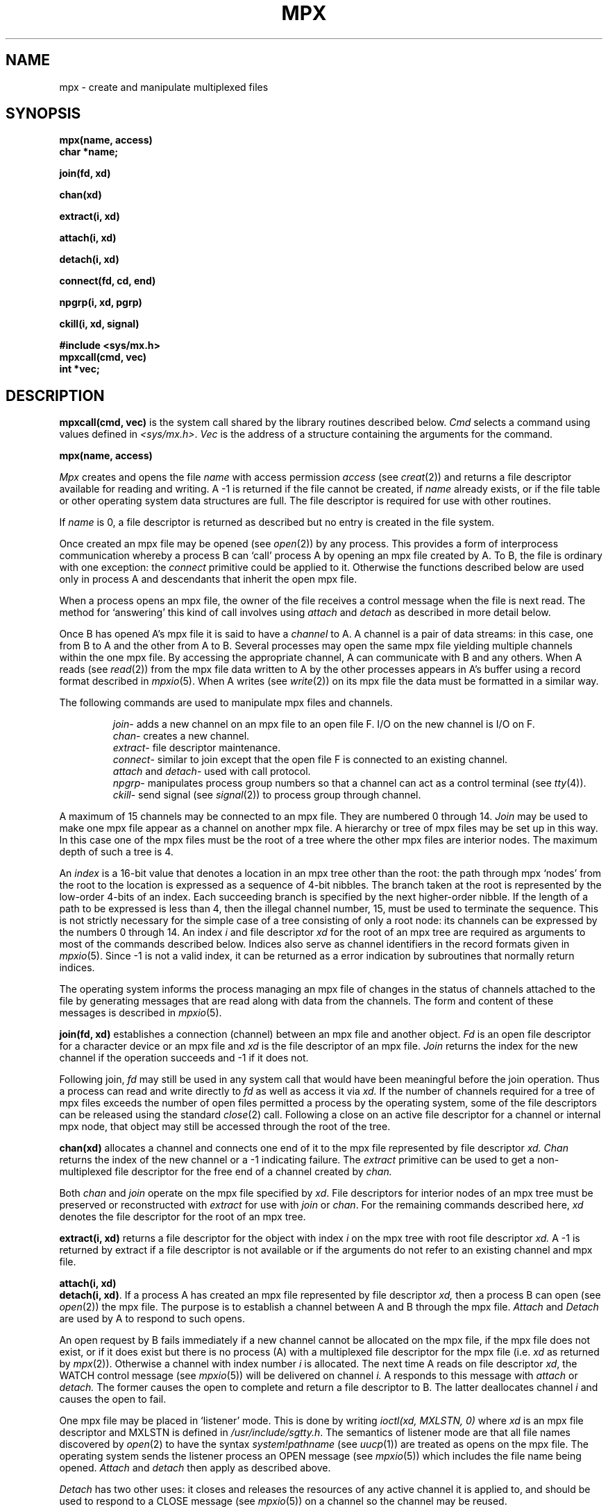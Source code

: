 .\"	@(#)mpx.2	4.1 (Berkeley) 5/9/85
.\"
.TH MPX 2 
.AT 3
.SH NAME
mpx \- create and manipulate multiplexed files
.SH SYNOPSIS
.nf
.B mpx(name, access)
.B char *name;
.PP
.B join(fd, xd)
.PP
.B chan(xd)
.PP
.B extract(i, xd)
.PP
.B attach(i, xd)
.PP
.B detach(i, xd)
.PP
.B connect(fd, cd, end)
.PP
.B npgrp(i, xd, pgrp)
.PP
.B ckill(i, xd, signal)
.PP
.B #include <sys/mx.h>
.B mpxcall(cmd, vec)
.B int *vec;
.fi
.SH DESCRIPTION
.PP
.B mpxcall(cmd, vec)
is the system call shared by the 
library routines described below.
.I Cmd
selects a command using values
defined in
.IR <sys/mx.h> .
.I Vec
is the address of a
structure containing the arguments
for the command.
.PP
.B mpx(name, access)
.PP
.I Mpx
creates and opens the file 
.I name
with access permission
.I access
(see
.IR creat (2))
and returns a file descriptor available for
reading and writing.
A \-1 is returned if the file cannot be created,
if
.I name
already exists, or
if the file table or other operating system
data structures are full.
The file descriptor is required for use
with other routines.
.PP
If
.I name
is 0,
a file descriptor is returned as described
but no entry is created in the file system.
.PP
Once created an mpx file may be opened
(see
.IR open (2))
by any process.
This provides a form of interprocess communication
whereby a process B can `call' process A
by opening an mpx file 
created by A.
To B, the file is ordinary with one exception:
the
.I connect
primitive could be applied to it.
Otherwise the functions
described below are used only in process A
and descendants that inherit the open mpx file.
.PP
When a process opens an mpx file, the owner of the
file receives a control message when the file is next read.
The method for `answering' 
this kind of call involves 
using
.I attach
and
.I detach
as described in more detail below.
.PP
Once B has opened A's mpx file
it is said to have a
.I channel
to A.
A channel is a pair of data streams:
in this case, one from B to A and the
other from A to B.
Several processes may open the same mpx file
yielding multiple channels within the one mpx file.
By accessing the appropriate channel,
A can communicate with B and any others.
When A reads (see
.IR read (2))
from the mpx file
data written to A by the other processes appears
in A's buffer using a record format
described in
.IR mpxio (5).
When A writes (see
.IR write (2))
on its mpx file the data must be formatted in a similar way.
.PP
The following commands
are used to manipulate mpx files and channels.
.IP
.IR join \-
adds a new channel on an mpx file to an open file F.
I/O on the new channel is I/O on F.
.br
.IR chan \-
creates a new channel.
.br
.IR extract \-
file descriptor maintenance.
.br
.IR connect \-
similar to join except that the open file F is connected
to an existing channel.
.br
.I attach
and
.IR detach \-
used with call protocol.
.br
.IR npgrp \-
manipulates process group numbers so that a channel
can act as a control terminal (see
.IR tty (4)).
.br
.IR ckill \-
send signal (see
.IR signal (2))
to process group through channel.
.PP
A maximum of 15 channels may be connected to an
mpx file.
They are numbered 0 through 14.
.I Join
may be used to make one mpx file appear as a channel
on another mpx file.
A hierarchy or tree of mpx files may be set up in this way.
In this case
one of the mpx files must be the root of a tree
where the other mpx files are interior nodes.
The maximum depth of such a tree
is 4.
.PP
An
.I index
is a 16-bit value
that denotes a location
in an mpx tree other than the root:
the path through mpx `nodes' from the root
to the location is expressed as a sequence of
4-bit nibbles.
The branch taken at the root is represented by
the low-order 4-bits of an index.
Each succeeding branch is specified by the next
higher-order nibble.
If the length of a path to be expressed
is less than 4,
then the illegal channel number, 15,
must be used to terminate the sequence.
This is not strictly necessary for the
simple case of a tree consisting of
only a root node: its channels
can be expressed by the numbers
0 through 14.
An index
.I i
and file descriptor
.I xd
for the root of an mpx tree are
required as arguments to most
of the commands described below.
Indices also serve as channel identifiers
in the record formats given in
.IR mpxio (5).
Since \-1 is not a valid index,
it can be returned as a error indication
by subroutines that normally return
indices.
.PP
The operating system informs the process managing an mpx file
of changes in the status of channels attached to the file
by generating messages that
are read along with data from the channels.
The form and content of these messages is described
in
.IR mpxio (5).
.PP
.B join(fd, xd)
establishes a connection (channel) between an mpx file
and another object.
.I Fd
is an open file descriptor for a character device
or an mpx file and
.I xd
is the file descriptor of an
mpx file.
.I Join
returns the index for the new channel
if the operation succeeds and \-1
if it does not.
.PP
Following  join,
.I fd
may still be used in any system call that would
have been meaningful before the join operation.
Thus
a process can read and write directly to
.I fd
as well as access it via
.I xd.
If the number of channels
required for a tree of mpx files
exceeds the number of open files
permitted a process by the operating system,
some of the file descriptors can be released using
the standard  
.IR close (2)
call.
Following a close on an active file descriptor for a channel
or internal mpx node,
that object may still be accessed through the root of the
tree.
.PP
.B chan(xd)
allocates a channel and connects
one end of it to the mpx file
represented by file descriptor
.I xd.
.I Chan
returns the index of the new channel or
a \-1 indicating failure.
The
.I extract
primitive can be used to get a non-multiplexed
file descriptor for the free end of a channel
created by
.I chan.
.PP
Both
.I chan
and
.I join
operate on the mpx file specified by
.IR xd .
File descriptors for interior nodes of an
mpx tree must be preserved or reconstructed with
.I extract
for use with
.I join
or
.IR chan .
For the remaining commands described here,
.I xd
denotes the file descriptor for the
root of an mpx tree.
.PP
.B extract(i, xd)
returns a file descriptor for the object with
index
.I i
on the mpx tree with root file descriptor
.I xd.
A \-1 is returned by extract if a file descriptor is not available
or if the arguments do not refer to an existing
channel and mpx file.
.PP
.B attach(i, xd)
.br
.BR "detach(i, xd)" .
If a process A has created an mpx file represented
by file descriptor
.I xd,
then a process B
can open (see
.IR open (2))
the mpx file.
The purpose is to establish a channel between
A and B through the mpx file.
.I Attach
and 
.I Detach
are used by A to respond to
such opens.
.PP
An open request by B fails immediately if a 
new channel cannot be allocated on the mpx file,
if the mpx file does not exist,
or if it does exist
but there is no process (A)
with a multiplexed file descriptor
for the mpx file
(i.e.
.I xd
as returned by
.IR mpx (2)).
Otherwise a channel
with index number
.I i
is allocated.
The next time A reads on file descriptor
.IR xd ,
the WATCH control message
(see
.IR mpxio (5))
will be delivered on channel
.I i.
A  responds to this message with
.I attach
or 
.I detach.
The former causes the open to complete and
return a file descriptor to B.
The latter deallocates channel
.I i
and causes the open to fail.
.PP
One mpx file may be placed in `listener' mode.
This is done by writing
.I "ioctl(xd, MXLSTN, 0)"
where
.I xd
is an mpx file descriptor
and MXLSTN is defined in 
.IR /usr/include/sgtty.h .
The semantics of listener mode are that
all file names discovered by 
.IR open (2)
to have 
the syntax
.I "system!pathname"
(see
.IR uucp (1))
are treated as opens on the mpx file.
The operating system sends the listener process 
an OPEN message (see
.IR mpxio (5))
which includes the file name being opened.
.I Attach
and
.I detach
then apply as described above.
.PP
.I Detach
has two other uses:
it closes and releases the resources
of any active channel it is applied to,
and should be used to respond to
a CLOSE message (see
.IR mpxio (5))
on a channel so the channel may be reused.
.PP
.BR "connect(fd, cd, end)" .
.I Fd
is a character file descriptor and
.I cd
is a file descriptor for a channel,
such as might be obtained via
.I "extract( chan(xd), xd)"
or by
.IR open (2)
followed by
.I attach.
.I Connect
splices the two streams together.
If
.I end
is negative, only
the output of
.I fd
is spliced to the input of
.I cd.
If
.I end
is positive, the output of
.I cd
is spliced to the input of
.I fd.
If
.I end
is zero, then both splices are made.
.PP
.BR "npgrp(i, xd, pgrp)" .
If
.I xd
is negative
.I npgrp
applies to the process executing it,
otherwise
.I i
and
.I xd
are interpreted as a channel index and
mpx file descriptor
and
.I npgrp
is applied to the process on the
non-multiplexed end of the channel.
If
.I pgrp
is zero, the process group number of the indicated process
is set to the process number of that process,
otherwise the value of
.I pgrp
is used as the process group number.
.PP
.I Npgrp
normally returns the new process group number.
If
.I i
and
.I xd
specify  a nonexistent channel,
.I npgrp
returns \-1.
.PP
.B ckill(i, xd, signal)
sends the specified signal (see
.IR signal (2))
through the channel specified by
.I i
and
.I xd.
If the channel is connected to anything other
than a process,
.I ckill
is a null operation.
If there is a process at the other end of the channel,
the process group will be interrupted (see
.IR signal (2),
.IR kill (2)).
.I Ckill
normally returns 
.I signal.
If
.I ch
and
.I xd
specify a nonexistent channel,
.I ckill
returns \-1.
.SH FILES
/usr/include/sys/mx.h
.br
/usr/include/sgtty.h
.SH "SEE ALSO"
mpxio(5)
.SH BUGS
.PP
Mpx files are an experimental part of the operating
system more subject to change and prone to bugs
than other parts.
.PP
Maintenance programs, e.g.
.IR icheck (1),
diagnose mpx files as  an illegal mode.
.PP
Channels may only be connected to objects in the operating
system that are accessible through the line discipline
mechanism.
.PP
Higher performance line disciplines are needed.
.PP
The maximum tree depth restriction is not really checked.
.PP
A non-destructive
.I disconnect
primitive (inverse of
.IR connect )
is not provided.
.PP
A non-blocking flow control strategy
based on messages defined in
.IR mpxio (5)
should not be attempted by novices;
the enabling
.I ioctl
command should be protected.
.PP
The
.I join
operation could be subsumed by
.I connect.
A mechanism is needed for moving a channel from one
location in an mpx tree to another.
